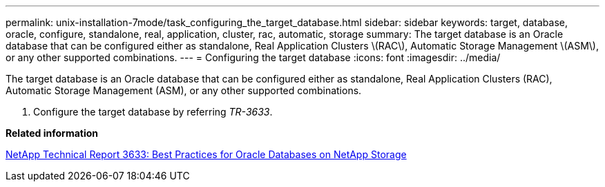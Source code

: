 ---
permalink: unix-installation-7mode/task_configuring_the_target_database.html
sidebar: sidebar
keywords: target, database, oracle, configure, standalone, real, application, cluster, rac, automatic, storage
summary: The target database is an Oracle database that can be configured either as standalone, Real Application Clusters \(RAC\), Automatic Storage Management \(ASM\), or any other supported combinations.
---
= Configuring the target database
:icons: font
:imagesdir: ../media/

[.lead]
The target database is an Oracle database that can be configured either as standalone, Real Application Clusters (RAC), Automatic Storage Management (ASM), or any other supported combinations.

. Configure the target database by referring _TR-3633_.

*Related information*

http://www.netapp.com/us/media/tr-3633.pdf[NetApp Technical Report 3633: Best Practices for Oracle Databases on NetApp Storage]
